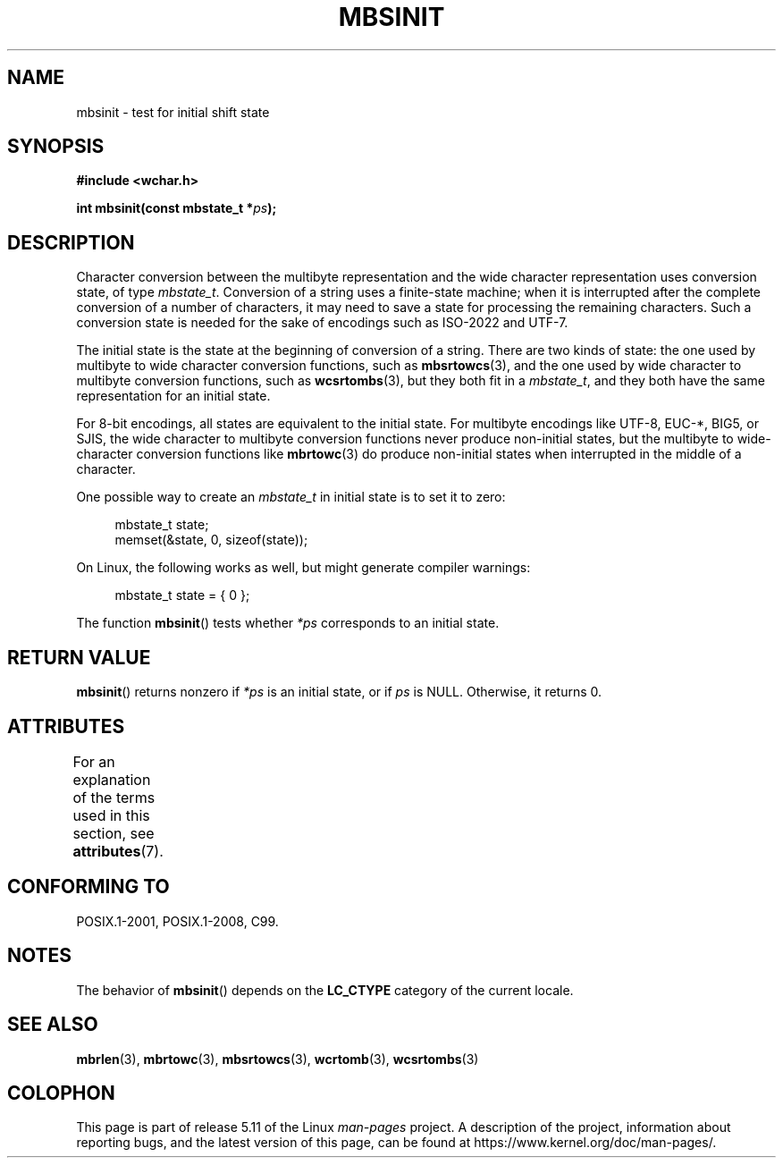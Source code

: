 .\" Copyright (c) Bruno Haible <haible@clisp.cons.org>
.\"
.\" %%%LICENSE_START(GPLv2+_DOC_ONEPARA)
.\" This is free documentation; you can redistribute it and/or
.\" modify it under the terms of the GNU General Public License as
.\" published by the Free Software Foundation; either version 2 of
.\" the License, or (at your option) any later version.
.\" %%%LICENSE_END
.\"
.\" References consulted:
.\"   GNU glibc-2 source code and manual
.\"   Dinkumware C library reference http://www.dinkumware.com/
.\"   OpenGroup's Single UNIX specification http://www.UNIX-systems.org/online.html
.\"   ISO/IEC 9899:1999
.\"
.TH MBSINIT 3  2021-03-22 "GNU" "Linux Programmer's Manual"
.SH NAME
mbsinit \- test for initial shift state
.SH SYNOPSIS
.nf
.B #include <wchar.h>
.PP
.BI "int mbsinit(const mbstate_t *" ps );
.fi
.SH DESCRIPTION
Character conversion between the multibyte representation and the wide
character representation uses conversion state, of type
.IR mbstate_t .
Conversion of a string uses a finite-state machine; when it is interrupted
after the complete conversion of a number of characters, it may need to
save a state for processing the remaining characters.
Such a conversion
state is needed for the sake of encodings such as ISO-2022 and UTF-7.
.PP
The initial state is the state at the beginning of conversion of a string.
There are two kinds of state: the one used by multibyte to wide character
conversion functions, such as
.BR mbsrtowcs (3),
and the one used by wide
character to multibyte conversion functions, such as
.BR wcsrtombs (3),
but they both fit in a
.IR mbstate_t ,
and they both have the same
representation for an initial state.
.PP
For 8-bit encodings, all states are equivalent to the initial state.
For multibyte encodings like UTF-8, EUC-*, BIG5, or SJIS, the wide character
to multibyte conversion functions never produce non-initial states, but the
multibyte to wide-character conversion functions like
.BR mbrtowc (3)
do
produce non-initial states when interrupted in the middle of a character.
.PP
One possible way to create an
.I mbstate_t
in initial state is to set it to zero:
.PP
.in +4n
.EX
mbstate_t state;
memset(&state, 0, sizeof(state));
.EE
.in
.PP
On Linux, the following works as well, but might generate compiler warnings:
.PP
.in +4n
.EX
mbstate_t state = { 0 };
.EE
.in
.PP
The function
.BR mbsinit ()
tests whether
.I *ps
corresponds to an
initial state.
.SH RETURN VALUE
.BR mbsinit ()
returns nonzero if
.I *ps
is an initial state, or if
.I ps
is NULL.
Otherwise, it returns 0.
.SH ATTRIBUTES
For an explanation of the terms used in this section, see
.BR attributes (7).
.ad l
.nh
.TS
allbox;
lbx lb lb
l l l.
Interface	Attribute	Value
T{
.BR mbsinit ()
T}	Thread safety	MT-Safe
.TE
.hy
.ad
.sp 1
.SH CONFORMING TO
POSIX.1-2001, POSIX.1-2008, C99.
.SH NOTES
The behavior of
.BR mbsinit ()
depends on the
.B LC_CTYPE
category of the
current locale.
.SH SEE ALSO
.BR mbrlen (3),
.BR mbrtowc (3),
.BR mbsrtowcs (3),
.BR wcrtomb (3),
.BR wcsrtombs (3)
.SH COLOPHON
This page is part of release 5.11 of the Linux
.I man-pages
project.
A description of the project,
information about reporting bugs,
and the latest version of this page,
can be found at
\%https://www.kernel.org/doc/man\-pages/.

